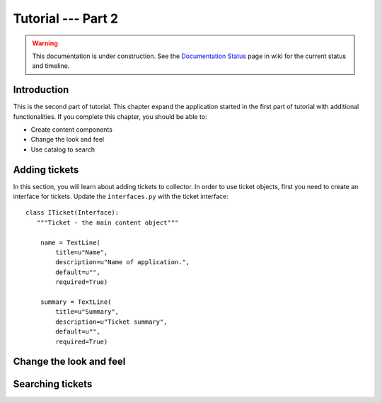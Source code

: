 .. _tut2-tutorial:

Tutorial --- Part 2
===================

.. warning::

   This documentation is under construction.  See the `Documentation
   Status <http://wiki.zope.org/bluebream/DocumentationStatus>`_ page
   in wiki for the current status and timeline.

.. _tut2-intro:

Introduction
------------

This is the second part of tutorial.  This chapter expand the
application started in the first part of tutorial with additional
functionalities.  If you complete this chapter, you should be able
to:

- Create content components
- Change the look and feel
- Use catalog to search

.. _tut2-adding-tickets:

Adding tickets
--------------

In this section, you will learn about adding tickets to collector.
In order to use ticket objects, first you need to create an interface
for tickets.  Update the ``interfaces.py`` with the ticket
interface::

  class ITicket(Interface):
     """Ticket - the main content object"""

      name = TextLine(
          title=u"Name",
          description=u"Name of application.",
          default=u"",
          required=True)

      summary = TextLine(
          title=u"Summary",
          description=u"Ticket summary",
          default=u"",
          required=True)


.. _tut2-adding-tickets:

Change the look and feel
------------------------

Searching tickets
-----------------

.. raw:: html

  <div id="disqus_thread"></div><script type="text/javascript"
  src="http://disqus.com/forums/bluebream/embed.js"></script><noscript><a
  href="http://disqus.com/forums/bluebream/?url=ref">View the
  discussion thread.</a></noscript><a href="http://disqus.com"
  class="dsq-brlink">blog comments powered by <span
  class="logo-disqus">Disqus</span></a>
